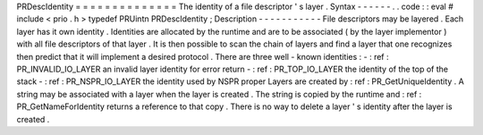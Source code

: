 PRDescIdentity
=
=
=
=
=
=
=
=
=
=
=
=
=
=
The
identity
of
a
file
descriptor
'
s
layer
.
Syntax
-
-
-
-
-
-
.
.
code
:
:
eval
#
include
<
prio
.
h
>
typedef
PRUintn
PRDescIdentity
;
Description
-
-
-
-
-
-
-
-
-
-
-
File
descriptors
may
be
layered
.
Each
layer
has
it
own
identity
.
Identities
are
allocated
by
the
runtime
and
are
to
be
associated
(
by
the
layer
implementor
)
with
all
file
descriptors
of
that
layer
.
It
is
then
possible
to
scan
the
chain
of
layers
and
find
a
layer
that
one
recognizes
then
predict
that
it
will
implement
a
desired
protocol
.
There
are
three
well
-
known
identities
:
-
:
ref
:
PR_INVALID_IO_LAYER
an
invalid
layer
identity
for
error
return
-
:
ref
:
PR_TOP_IO_LAYER
the
identity
of
the
top
of
the
stack
-
:
ref
:
PR_NSPR_IO_LAYER
the
identity
used
by
NSPR
proper
Layers
are
created
by
:
ref
:
PR_GetUniqueIdentity
.
A
string
may
be
associated
with
a
layer
when
the
layer
is
created
.
The
string
is
copied
by
the
runtime
and
:
ref
:
PR_GetNameForIdentity
returns
a
reference
to
that
copy
.
There
is
no
way
to
delete
a
layer
'
s
identity
after
the
layer
is
created
.
